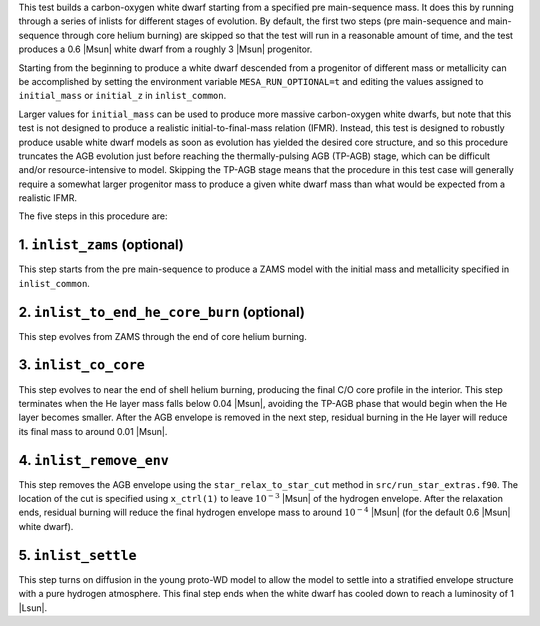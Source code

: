 This test builds a carbon-oxygen white dwarf starting from a specified
pre main-sequence mass. It does this by running through a series of
inlists for different stages of evolution. By default, the first two
steps (pre main-sequence and main-sequence through core helium
burning) are skipped so that the test will run in a reasonable amount
of time, and the test produces a 0.6 |Msun| white dwarf from a roughly
3 |Msun| progenitor.

Starting from the beginning to produce a white dwarf descended from a
progenitor of different mass or metallicity can be accomplished by
setting the environment variable ``MESA_RUN_OPTIONAL=t`` and editing
the values assigned to ``initial_mass`` or ``initial_z`` in
``inlist_common``.

Larger values for ``initial_mass`` can be used to produce more massive
carbon-oxygen white dwarfs, but note that this test is not designed to
produce a realistic initial-to-final-mass relation (IFMR). Instead,
this test is designed to robustly produce usable white dwarf models as
soon as evolution has yielded the desired core structure, and so this
procedure truncates the AGB evolution just before reaching the
thermally-pulsing AGB (TP-AGB) stage, which can be difficult and/or
resource-intensive to model. Skipping the TP-AGB stage means that the
procedure in this test case will generally require a somewhat larger
progenitor mass to produce a given white dwarf mass than what would be
expected from a realistic IFMR.

The five steps in this procedure are:

1. ``inlist_zams`` (optional)
-----------------------------

This step starts from the pre main-sequence to produce a ZAMS model
with the initial mass and metallicity specified in ``inlist_common``.


2. ``inlist_to_end_he_core_burn`` (optional)
--------------------------------------------

This step evolves from ZAMS through the end of core helium burning.


3. ``inlist_co_core``
---------------------

This step evolves to near the end of shell helium burning, producing
the final C/O core profile in the interior. This step terminates when
the He layer mass falls below 0.04 |Msun|, avoiding the TP-AGB phase
that would begin when the He layer becomes smaller. After the AGB
envelope is removed in the next step, residual burning in the He layer
will reduce its final mass to around 0.01 |Msun|.


4. ``inlist_remove_env``
------------------------

This step removes the AGB envelope using the ``star_relax_to_star_cut``
method in ``src/run_star_extras.f90``. The location of the cut is
specified using ``x_ctrl(1)`` to leave :math:`10^{-3}` |Msun| of the
hydrogen envelope. After the relaxation ends, residual burning will
reduce the final hydrogen envelope mass to around
:math:`10^{-4}` |Msun| (for the default 0.6 |Msun| white dwarf).
      

5. ``inlist_settle``
--------------------

This step turns on diffusion in the young proto-WD model to allow the
model to settle into a stratified envelope structure with a pure
hydrogen atmosphere. This final step ends when the white dwarf has
cooled down to reach a luminosity of 1 |Lsun|.

